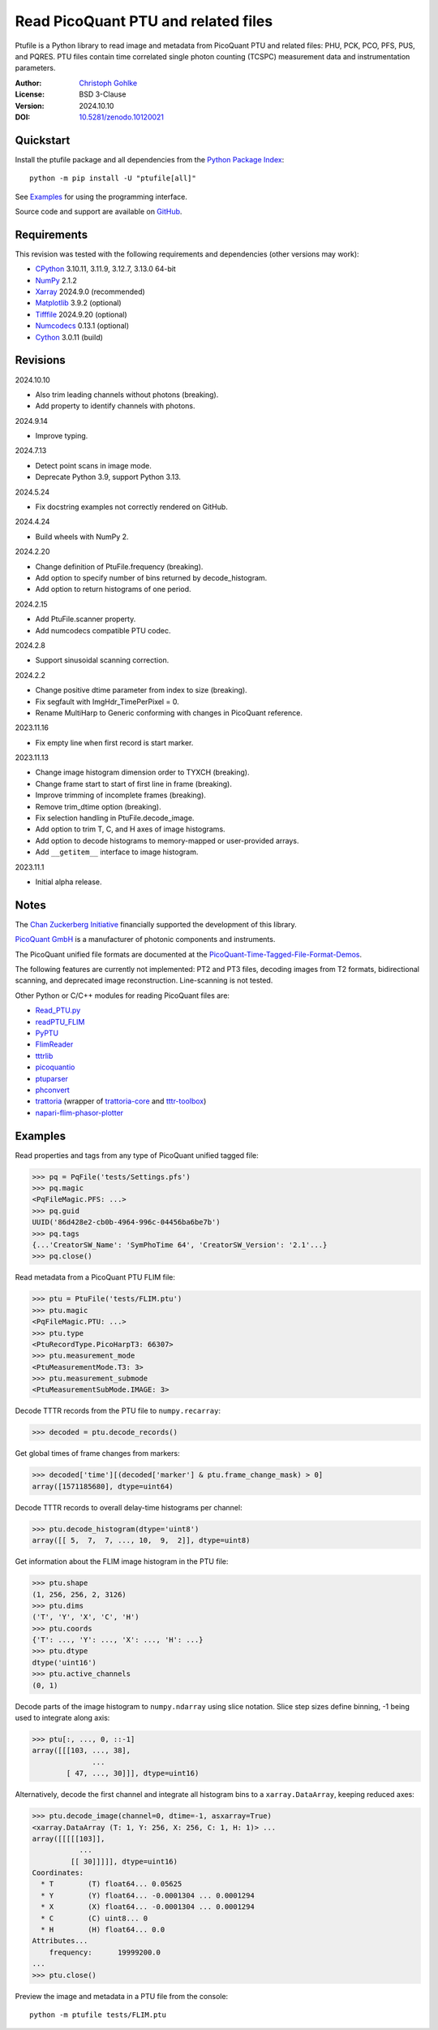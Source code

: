 ..
  This file is generated by setup.py

Read PicoQuant PTU and related files
====================================

Ptufile is a Python library to read image and metadata from PicoQuant PTU
and related files: PHU, PCK, PCO, PFS, PUS, and PQRES.
PTU files contain time correlated single photon counting (TCSPC)
measurement data and instrumentation parameters.

:Author: `Christoph Gohlke <https://www.cgohlke.com>`_
:License: BSD 3-Clause
:Version: 2024.10.10
:DOI: `10.5281/zenodo.10120021 <https://doi.org/10.5281/zenodo.10120021>`_

Quickstart
----------

Install the ptufile package and all dependencies from the
`Python Package Index <https://pypi.org/project/ptufile/>`_::

    python -m pip install -U "ptufile[all]"

See `Examples`_ for using the programming interface.

Source code and support are available on
`GitHub <https://github.com/cgohlke/ptufile>`_.

Requirements
------------

This revision was tested with the following requirements and dependencies
(other versions may work):

- `CPython <https://www.python.org>`_ 3.10.11, 3.11.9, 3.12.7, 3.13.0 64-bit
- `NumPy <https://pypi.org/project/numpy>`_ 2.1.2
- `Xarray <https://pypi.org/project/xarray>`_ 2024.9.0 (recommended)
- `Matplotlib <https://pypi.org/project/matplotlib/>`_ 3.9.2 (optional)
- `Tifffile <https://pypi.org/project/tifffile/>`_ 2024.9.20 (optional)
- `Numcodecs <https://pypi.org/project/numcodecs/>`_ 0.13.1 (optional)
- `Cython <https://pypi.org/project/cython/>`_ 3.0.11 (build)

Revisions
---------

2024.10.10

- Also trim leading channels without photons (breaking).
- Add property to identify channels with photons.

2024.9.14

- Improve typing.

2024.7.13

- Detect point scans in image mode.
- Deprecate Python 3.9, support Python 3.13.

2024.5.24

- Fix docstring examples not correctly rendered on GitHub.

2024.4.24

- Build wheels with NumPy 2.

2024.2.20

- Change definition of PtuFile.frequency (breaking).
- Add option to specify number of bins returned by decode_histogram.
- Add option to return histograms of one period.

2024.2.15

- Add PtuFile.scanner property.
- Add numcodecs compatible PTU codec.

2024.2.8

- Support sinusoidal scanning correction.

2024.2.2

- Change positive dtime parameter from index to size (breaking).
- Fix segfault with ImgHdr_TimePerPixel = 0.
- Rename MultiHarp to Generic conforming with changes in PicoQuant reference.

2023.11.16

- Fix empty line when first record is start marker.

2023.11.13

- Change image histogram dimension order to TYXCH (breaking).
- Change frame start to start of first line in frame (breaking).
- Improve trimming of incomplete frames (breaking).
- Remove trim_dtime option (breaking).
- Fix selection handling in PtuFile.decode_image.
- Add option to trim T, C, and H axes of image histograms.
- Add option to decode histograms to memory-mapped or user-provided arrays.
- Add ``__getitem__`` interface to image histogram.

2023.11.1

- Initial alpha release.

Notes
-----

The `Chan Zuckerberg Initiative
<https://chanzuckerberg.com/eoss/proposals/phasorpy-a-python-library-for-phasor-analysis-of-flim-and-spectral-imaging>`_
financially supported the development of this library.

`PicoQuant GmbH <https://www.picoquant.com/>`_ is a manufacturer of photonic
components and instruments.

The PicoQuant unified file formats are documented at the
`PicoQuant-Time-Tagged-File-Format-Demos
<https://github.com/PicoQuant/PicoQuant-Time-Tagged-File-Format-Demos/tree/master/doc>`_.

The following features are currently not implemented: PT2 and PT3 files,
decoding images from T2 formats, bidirectional scanning, and deprecated
image reconstruction. Line-scanning is not tested.

Other Python or C/C++ modules for reading PicoQuant files are:

- `Read_PTU.py
  <https://github.com/PicoQuant/PicoQuant-Time-Tagged-File-Format-Demos/blob/master/PTU/Python/Read_PTU.py>`_
- `readPTU_FLIM <https://github.com/SumeetRohilla/readPTU_FLIM>`_
- `PyPTU <https://gitlab.inria.fr/jrye/pyptu>`_
- `FlimReader <https://github.com/flimfit/FlimReader>`_
- `tttrlib <https://github.com/Fluorescence-Tools/tttrlib>`_
- `picoquantio <https://github.com/tsbischof/picoquantio>`_
- `ptuparser <https://pypi.org/project/ptuparser/>`_
- `phconvert <https://github.com/Photon-HDF5/phconvert/>`_
- `trattoria <https://pypi.org/project/trattoria/>`_
  (wrapper of `trattoria-core <https://pypi.org/project/trattoria-core/>`_ and
  `tttr-toolbox <https://github.com/GCBallesteros/tttr-toolbox/>`_)
- `napari-flim-phasor-plotter
  <https://github.com/zoccoler/napari-flim-phasor-plotter/blob/0.0.6/src/napari_flim_phasor_plotter/_io/readPTU_FLIM.py>`_

Examples
--------

Read properties and tags from any type of PicoQuant unified tagged file:

.. code-block:: python

    >>> pq = PqFile('tests/Settings.pfs')
    >>> pq.magic
    <PqFileMagic.PFS: ...>
    >>> pq.guid
    UUID('86d428e2-cb0b-4964-996c-04456ba6be7b')
    >>> pq.tags
    {...'CreatorSW_Name': 'SymPhoTime 64', 'CreatorSW_Version': '2.1'...}
    >>> pq.close()

Read metadata from a PicoQuant PTU FLIM file:

.. code-block:: python

    >>> ptu = PtuFile('tests/FLIM.ptu')
    >>> ptu.magic
    <PqFileMagic.PTU: ...>
    >>> ptu.type
    <PtuRecordType.PicoHarpT3: 66307>
    >>> ptu.measurement_mode
    <PtuMeasurementMode.T3: 3>
    >>> ptu.measurement_submode
    <PtuMeasurementSubMode.IMAGE: 3>

Decode TTTR records from the PTU file to ``numpy.recarray``:

.. code-block:: python

    >>> decoded = ptu.decode_records()

Get global times of frame changes from markers:

.. code-block:: python

    >>> decoded['time'][(decoded['marker'] & ptu.frame_change_mask) > 0]
    array([1571185680], dtype=uint64)

Decode TTTR records to overall delay-time histograms per channel:

.. code-block:: python

    >>> ptu.decode_histogram(dtype='uint8')
    array([[ 5,  7,  7, ..., 10,  9,  2]], dtype=uint8)

Get information about the FLIM image histogram in the PTU file:

.. code-block:: python

    >>> ptu.shape
    (1, 256, 256, 2, 3126)
    >>> ptu.dims
    ('T', 'Y', 'X', 'C', 'H')
    >>> ptu.coords
    {'T': ..., 'Y': ..., 'X': ..., 'H': ...}
    >>> ptu.dtype
    dtype('uint16')
    >>> ptu.active_channels
    (0, 1)

Decode parts of the image histogram to ``numpy.ndarray`` using slice notation.
Slice step sizes define binning, -1 being used to integrate along axis:

.. code-block:: python

    >>> ptu[:, ..., 0, ::-1]
    array([[[103, ..., 38],
                  ...
            [ 47, ..., 30]]], dtype=uint16)

Alternatively, decode the first channel and integrate all histogram bins
to a ``xarray.DataArray``, keeping reduced axes:

.. code-block:: python

    >>> ptu.decode_image(channel=0, dtime=-1, asxarray=True)
    <xarray.DataArray (T: 1, Y: 256, X: 256, C: 1, H: 1)> ...
    array([[[[[103]],
               ...
             [[ 30]]]]], dtype=uint16)
    Coordinates:
      * T        (T) float64... 0.05625
      * Y        (Y) float64... -0.0001304 ... 0.0001294
      * X        (X) float64... -0.0001304 ... 0.0001294
      * C        (C) uint8... 0
      * H        (H) float64... 0.0
    Attributes...
        frequency:      19999200.0
    ...
    >>> ptu.close()

Preview the image and metadata in a PTU file from the console::

    python -m ptufile tests/FLIM.ptu